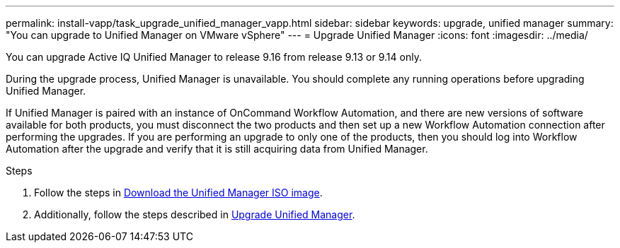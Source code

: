 ---
permalink: install-vapp/task_upgrade_unified_manager_vapp.html
sidebar: sidebar
keywords: upgrade, unified manager
summary: "You can upgrade to Unified Manager on VMware vSphere"
---
= Upgrade Unified Manager
:icons: font
:imagesdir: ../media/

[.lead]
 
You can upgrade Active IQ Unified Manager to release 9.16 from release 9.13 or 9.14 only.

During the upgrade process, Unified Manager is unavailable. You should complete any running operations before upgrading Unified Manager.

If Unified Manager is paired with an instance of OnCommand Workflow Automation, and there are new versions of software available for both products, you must disconnect the two products and then set up a new Workflow Automation connection after performing the upgrades. If you are performing an upgrade to only one of the products, then you should log into Workflow Automation after the upgrade and verify that it is still acquiring data from Unified Manager.

.Steps
. Follow the steps in link:task_download_unified_manager_iso_image_vapp.html[Download the Unified Manager ISO image].
. Additionally, follow the steps described in link:task_upgrade_unified_manager_virtual_appliance_vapp.html[Upgrade Unified Manager].
// 2024-11-12, OTHERDOC81
// 2025-6-11, OTHERDOC-133